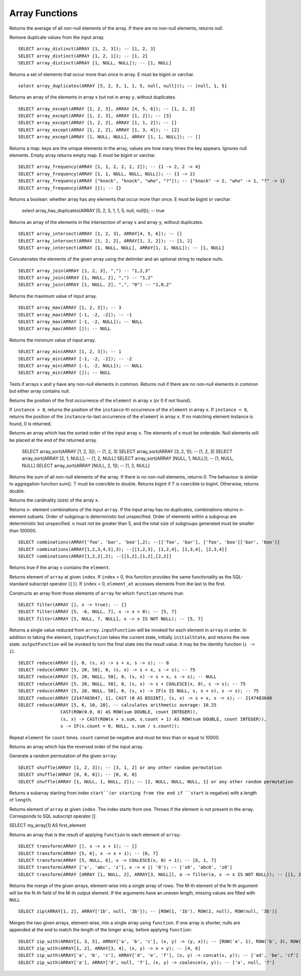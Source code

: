 =============================
Array Functions
=============================

.. prestofunction:: array_average(array(double)) -> double

Returns the average of all non-null elements of the array. If there are no non-null elements, returns null.

.. prestofunction:: array_distinct(array(E)) -> array(E)

Remove duplicate values from the input array. ::

    SELECT array_distinct(ARRAY [1, 2, 3]); -- [1, 2, 3]
    SELECT array_distinct(ARRAY [1, 2, 1]); -- [1, 2]
    SELECT array_distinct(ARRAY [1, NULL, NULL]); -- [1, NULL]

.. prestofunction:: array_duplicates(array(E)) -> array(E)

Returns a set of elements that occur more than once in array.
E must be bigint or varchar. ::

    select array_duplicates(ARRAY [5, 2, 5, 1, 1, 5, null, null])); -- [null, 1, 5]

.. prestofunction:: array_except(array(E) x, array(E) y) -> array(E)

Returns an array of the elements in array ``x`` but not in array ``y``, without duplicates. ::

    SELECT array_except(ARRAY [1, 2, 3], ARRAY [4, 5, 6]); -- [1, 2, 3]
    SELECT array_except(ARRAY [1, 2, 3], ARRAY [1, 2]); -- [3]
    SELECT array_except(ARRAY [1, 2, 2], ARRAY [1, 1, 2]); -- []
    SELECT array_except(ARRAY [1, 2, 2], ARRAY [1, 3, 4]); -- [2]
    SELECT array_except(ARRAY [1, NULL, NULL], ARRAY [1, 1, NULL]); -- []

.. prestofunction:: array_frequency(array(E) x) -> map(E, int)

Returns a map: keys are the unique elements in the array, values are how many times the key appears.
Ignores null elements. Empty array returns empty map. E must be bigint or varchar. ::

    SELECT array_frequency(ARRAY [1, 1, 2, 2, 2, 2]); -- {1 -> 2, 2 -> 4}
    SELECT array_frequency(ARRAY [1, 1, NULL, NULL, NULL]); -- {1 -> 2}
    SELECT array_frequency(ARRAY ["knock", "knock", "who", "?"]); -- {"knock" -> 2, "who" -> 1, "?" -> 1}
    SELECT array_frequency(ARRAY []); -- {}

.. prestofunction:: array_has_duplicates(array(E)) -> boolean

Returns a boolean: whether array has any elements that occur more than once.
E must be bigint or varchar.

    select array_has_duplicates(ARRAY [5, 2, 5, 1, 1, 5, null, null])); -- true

.. prestofunction:: array_intersect(array(E) x, array(E) y) -> array(E)

Returns an array of the elements in the intersection of array ``x`` and array ``y``, without duplicates. ::

    SELECT array_intersect(ARRAY [1, 2, 3], ARRAY[4, 5, 6]); -- []
    SELECT array_intersect(ARRAY [1, 2, 2], ARRAY[1, 1, 2]); -- [1, 2]
    SELECT array_intersect(ARRAY [1, NULL, NULL], ARRAY[1, 1, NULL]); -- [1, NULL]

.. prestofunction:: array_join(x, delimiter, null_replacement) -> varchar

Concatenates the elements of the given array using the delimiter and an optional string to replace nulls. ::

    SELECT array_join(ARRAY [1, 2, 3], ",") -- "1,2,3"
    SELECT array_join(ARRAY [1, NULL, 2], ",") -- "1,2"
    SELECT array_join(ARRAY [1, NULL, 2], ",", "0") -- "1,0,2"

.. prestofunction:: array_max(array(E)) -> E

Returns the maximum value of input array. ::

    SELECT array_max(ARRAY [1, 2, 3]); -- 3
    SELECT array_max(ARRAY [-1, -2, -2]); -- -1
    SELECT array_max(ARRAY [-1, -2, NULL]); -- NULL
    SELECT array_max(ARRAY []); -- NULL

.. prestofunction:: array_min(array(E)) -> E

Returns the minimum value of input array. ::

    SELECT array_min(ARRAY [1, 2, 3]); -- 1
    SELECT array_min(ARRAY [-1, -2, -2]); -- -2
    SELECT array_min(ARRAY [-1, -2, NULL]); -- NULL
    SELECT array_min(ARRAY []); -- NULL

.. prestofunction:: arrays_overlap(x, y) -> boolean

Tests if arrays ``x`` and ``y`` have any non-null elements in common.
Returns null if there are no non-null elements in common but either array contains null.

.. prestofunction:: array_position(x, element) -> bigint

Returns the position of the first occurrence of the ``element`` in array ``x`` (or 0 if not found).

.. prestofunction:: array_position(x, element, instance) -> bigint

If ``instance > 0``, returns the position of the ``instance``-th occurrence of the ``element`` in array ``x``. If ``instance < 0``, returns the position of the ``instance``-to-last occurrence of the ``element`` in array ``x``. If no matching element instance is found, 0 is returned.

.. prestofunction:: array_sort(array(E)) -> array(E)

Returns an array which has the sorted order of the input array x. The elements of x must
be orderable. Null elements will be placed at the end of the returned array.

    SELECT array_sort(ARRAY [1, 2, 3]); -- [1, 2, 3]
    SELECT array_sort(ARRAY [3, 2, 1]); -- [1, 2, 3]
    SELECT array_sort(ARRAY [2, 1, NULL]; -- [1, 2, NULL]
    SELECT array_sort(ARRAY [NULL, 1, NULL]); -- [1, NULL, NULL]
    SELECT array_sort(ARRAY [NULL, 2, 1]); -- [1, 2, NULL]

.. prestofunction:: array_sum(array(T)) -> bigint/double

Returns the sum of all non-null elements of the array. If there is no non-null elements, returns 0. The behaviour is similar to aggregation function sum().
T must be coercible to double. Returns bigint if T is coercible to bigint. Otherwise, returns double.

.. prestofunction:: cardinality(x) -> bigint

Returns the cardinality (size) of the array ``x``.

.. prestofunction:: combinations(array(T), n) -> array(array(T))

Returns ``n``- element combinations of the input ``array``. If the input array has no duplicates, combinations returns ``n``- element subsets. Order of subgroup is deterministic but unspecified. Order of elements within a subgroup are deterministic but unspecified. ``n`` must not be greater than 5, and the total size of subgroups generated must be smaller than 100000. ::

    SELECT combinations(ARRAY['foo', 'bar', 'boo'],2); --[['foo', 'bar'], ['foo', 'boo']['bar', 'boo']]
    SELECT combinations(ARRAY[1,2,3,4,5],3); --[[1,2,3], [1,2,4], [1,3,4], [2,3,4]]
    SELECT combinations(ARRAY[1,2,2],2); --[[1,2],[1,2],[2,2]]

.. prestofunction:: contains(x, element) -> boolean

Returns true if the array ``x`` contains the ``element``.

.. prestofunction:: element_at(array(E), index) -> E

Returns element of ``array`` at given ``index``.
If ``index`` > 0, this function provides the same functionality as the SQL-standard subscript operator (``[]``).
If ``index`` < 0, ``element_at`` accesses elements from the last to the first.

.. prestofunction:: filter(array(T), function(T,boolean)) -> array(T)

Constructs an array from those elements of ``array`` for which ``function`` returns true::

    SELECT filter(ARRAY [], x -> true); -- []
    SELECT filter(ARRAY [5, -6, NULL, 7], x -> x > 0); -- [5, 7]
    SELECT filter(ARRAY [5, NULL, 7, NULL], x -> x IS NOT NULL); -- [5, 7]

.. prestofunction:: reduce(array(T), initialState S, inputFunction(S,T,S), outputFunction(S,R)) -> R

Returns a single value reduced from ``array``. ``inputFunction`` will
be invoked for each element in ``array`` in order. In addition to taking
the element, ``inputFunction`` takes the current state, initially
``initialState``, and returns the new state. ``outputFunction`` will be
invoked to turn the final state into the result value. It may be the
identity function (``i -> i``). ::

    SELECT reduce(ARRAY [], 0, (s, x) -> s + x, s -> s); -- 0
    SELECT reduce(ARRAY [5, 20, 50], 0, (s, x) -> s + x, s -> s); -- 75
    SELECT reduce(ARRAY [5, 20, NULL, 50], 0, (s, x) -> s + x, s -> s); -- NULL
    SELECT reduce(ARRAY [5, 20, NULL, 50], 0, (s, x) -> s + COALESCE(x, 0), s -> s); -- 75
    SELECT reduce(ARRAY [5, 20, NULL, 50], 0, (s, x) -> IF(x IS NULL, s, s + x), s -> s); -- 75
    SELECT reduce(ARRAY [2147483647, 1], CAST (0 AS BIGINT), (s, x) -> s + x, s -> s); -- 2147483648
    SELECT reduce(ARRAY [5, 6, 10, 20], -- calculates arithmetic average: 10.25
                    CAST(ROW(0.0, 0) AS ROW(sum DOUBLE, count INTEGER)),
                    (s, x) -> CAST(ROW(x + s.sum, s.count + 1) AS ROW(sum DOUBLE, count INTEGER)),
                    s -> IF(s.count = 0, NULL, s.sum / s.count));

.. prestofunction:: repeat(element, count) -> array(E)

Repeat ``element`` for ``count`` times. ``count`` cannot be negative and must be less than or equal to 10000.

.. prestofunction:: reverse(array(E)) -> array(E)

Returns an array which has the reversed order of the input array.

.. prestofunction:: shuffle(array(E)) -> array(E)

Generate a random permutation of the given ``array``::

    SELECT shuffle(ARRAY [1, 2, 3]); -- [3, 1, 2] or any other random permutation
    SELECT shuffle(ARRAY [0, 0, 0]); -- [0, 0, 0]
    SELECT shuffle(ARRAY [1, NULL, 1, NULL, 2]); -- [2, NULL, NULL, NULL, 1] or any other random permutation

.. prestofunction:: slice(array(E), start, length) -> array(E)

Returns a subarray starting from index ``start``(or starting from the end
if ``start`` is negative) with a length of ``length``.

.. prestofunction:: subscript(array(E), index) -> E

Returns element of ``array`` at given ``index``. The index starts from one.
Throws if the element is not present in the array. Corresponds to SQL subscript operator [].

SELECT my_array[1] AS first_element

.. prestofunction:: transform(array(T), function(T,U)) -> array(U)

Returns an array that is the result of applying ``function`` to each element of ``array``::

    SELECT transform(ARRAY [], x -> x + 1); -- []
    SELECT transform(ARRAY [5, 6], x -> x + 1); -- [6, 7]
    SELECT transform(ARRAY [5, NULL, 6], x -> COALESCE(x, 0) + 1); -- [6, 1, 7]
    SELECT transform(ARRAY ['x', 'abc', 'z'], x -> x || '0'); -- ['x0', 'abc0', 'z0']
    SELECT transform(ARRAY [ARRAY [1, NULL, 2], ARRAY[3, NULL]], a -> filter(a, x -> x IS NOT NULL)); -- [[1, 2], [3]]

.. prestofunction:: zip(array(T), array(U),..) -> array(row(T,U, ...))

Returns the merge of the given arrays, element-wise into a single array of rows.
The M-th element of the N-th argument will be the N-th field of the M-th output element.
If the arguments have an uneven length, missing values are filled with ``NULL`` ::

    SELECT zip(ARRAY[1, 2], ARRAY['1b', null, '3b']); -- [ROW(1, '1b'), ROW(2, null), ROW(null, '3b')]

.. prestofunction:: zip_with(array(T), array(U), function(T,U,R)) -> array(R)

Merges the two given arrays, element-wise, into a single array using ``function``.
If one array is shorter, nulls are appended at the end to match the length of the longer array, before applying ``function``::

    SELECT zip_with(ARRAY[1, 3, 5], ARRAY['a', 'b', 'c'], (x, y) -> (y, x)); -- [ROW('a', 1), ROW('b', 3), ROW('c', 5)]
    SELECT zip_with(ARRAY[1, 2], ARRAY[3, 4], (x, y) -> x + y); -- [4, 6]
    SELECT zip_with(ARRAY['a', 'b', 'c'], ARRAY['d', 'e', 'f'], (x, y) -> concat(x, y)); -- ['ad', 'be', 'cf']
    SELECT zip_with(ARRAY['a'], ARRAY['d', null, 'f'], (x, y) -> coalesce(x, y)); -- ['a', null, 'f']
